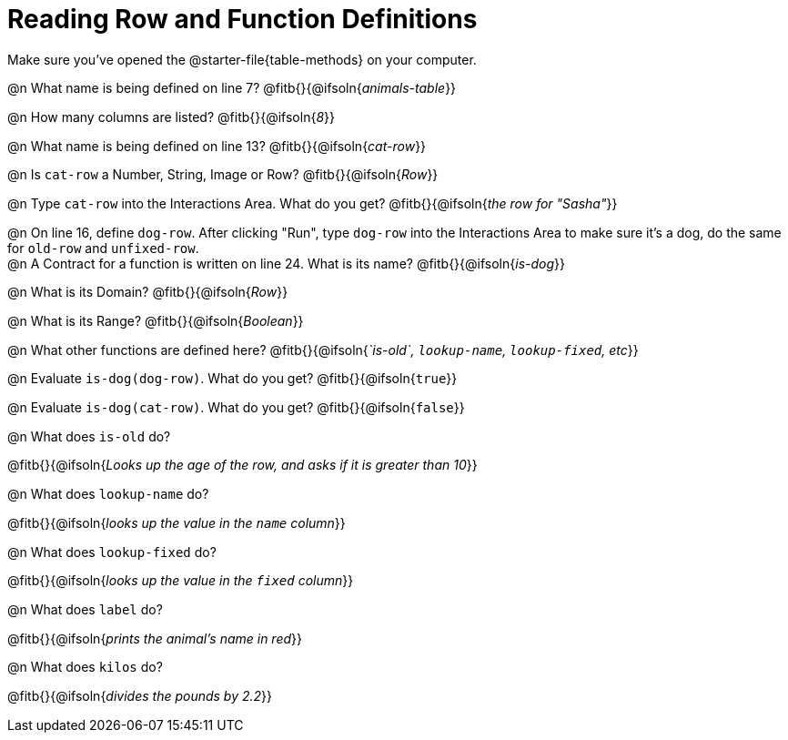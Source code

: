 = Reading Row and Function Definitions

++++
<style>
#content p { margin: 0; }
.paragraph { min-height: 0.33in; }
</style>
++++

Make sure you've opened the @starter-file{table-methods} on your computer.


@n What name is being defined on line 7?  @fitb{}{@ifsoln{_animals-table_}}

@n How many columns are listed?           @fitb{}{@ifsoln{_8_}}

@n What name is being defined on line 13? @fitb{}{@ifsoln{_cat-row_}}

@n Is `cat-row` a Number, String, Image or Row?   @fitb{}{@ifsoln{_Row_}}

@n Type `cat-row` into the Interactions Area. What do you get? @fitb{}{@ifsoln{_the row for "Sasha"_}}

@n On line 16, define `dog-row`. After clicking "Run", type `dog-row` into the Interactions Area to make sure it's a dog, do the same for `old-row` and `unfixed-row`.

@n A Contract for a function is written on line 24. What is its name? @fitb{}{@ifsoln{_is-dog_}}

@n What is its Domain?  @fitb{}{@ifsoln{_Row_}}

@n What is its Range? @fitb{}{@ifsoln{_Boolean_}}

@n What other functions are defined here? @fitb{}{@ifsoln{__`is-old`, `lookup-name`, `lookup-fixed`, etc__}}

@n Evaluate `is-dog(dog-row)`. What do you get? @fitb{}{@ifsoln{`true`}}

@n Evaluate `is-dog(cat-row)`. What do you get? @fitb{}{@ifsoln{`false`}}

@n What does `is-old` do?

@fitb{}{@ifsoln{_Looks up the age of the row, and asks if it is greater than 10_}}

@n What does `lookup-name` do?

@fitb{}{@ifsoln{_looks up the value in the `name` column_}}

@n What does `lookup-fixed` do?

@fitb{}{@ifsoln{_looks up the value in the `fixed` column_}}

@n What does `label` do?

@fitb{}{@ifsoln{_prints the animal's name in red_}}

@n What does `kilos` do?

@fitb{}{@ifsoln{_divides the pounds by 2.2_}}
